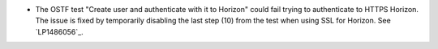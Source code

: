* The OSTF test "Create user and authenticate with it to Horizon"
  could fail trying to authenticate to HTTPS Horizon. The issue is
  fixed by temporarily disabling the last step (10) from the test when
  using SSL for Horizon. See `LP1486056`_.

.. Links
.. _`1486056`: https://bugs.launchpad.net/fuel/7.0.x/+bug/1486056